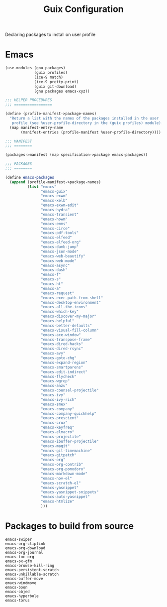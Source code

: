 :HIDDEN:
#+CATEGORY: guix
#+PROPERTY: header-args :results silent
:END:
#+TITLE: Guix Configuration

Declaring packages to install on user profile

* Emacs
#+BEGIN_SRC scheme :tangle ./packages.scm
(use-modules (gnu packages)
             (guix profiles)
             (ice-9 match)
             (ice-9 pretty-print)
             (guix git-download)
             (gnu packages emacs-xyz))

;;; HELPER PROCEDURES
;;; =================

(define (profile-manifest->package-names)
  "Return a list with the names of the packages installed in the user
   profile (see %user-profile-directory in the (guix profiles) module)."
  (map manifest-entry-name
       (manifest-entries (profile-manifest %user-profile-directory))))

;;; MANIFEST
;;; ========

(packages->manifest (map specification->package emacs-packages))

;;; PACKAGES
;;; ========

(define emacs-packages
  (append (profile-manifest->package-names)
          (list "emacs"
                "emacs-guix"
                "emacs-exwm"
                "emacs-xelb"
                "emacs-exwm-edit"
                "emacs-hydra"
                "emacs-transient"
                "emacs-howm"
                "emacs-emms"
                "emacs-circe"
                "emacs-pdf-tools"
                "emacs-elfeed"
                "emacs-elfeed-org"
                "emacs-dumb-jump"
                "emacs-json-mode"
                "emacs-web-beautify"
                "emacs-web-mode"
                "emacs-async"
                "emacs-dash"
                "emacs-f"
                "emacs-s"
                "emacs-ht"
                "emacs-a"
                "emacs-request"
                "emacs-exec-path-from-shell"
                "emacs-desktop-environment"
                "emacs-all-the-icons"
                "emacs-which-key"
                "emacs-discover-my-major"
                "emacs-helpful"
                "emacs-better-defaults"
                "emacs-visual-fill-column"
                "emacs-ace-window"
                "emacs-transpose-frame"
                "emacs-dired-hacks"
                "emacs-dired-rsync"
                "emacs-avy"
                "emacs-goto-chg"
                "emacs-expand-region"
                "emacs-smartparens"
                "emacs-edit-indirect"
                "emacs-flycheck"
                "emacs-wgrep"
                "emacs-anzu"
                "emacs-counsel-projectile"
                "emacs-ivy"
                "emacs-ivy-rich"
                "emacs-smex"
                "emacs-company"
                "emacs-company-quickhelp"
                "emacs-prescient"
                "emacs-crux"
                "emacs-keyfreq"
                "emacs-elmacro"
                "emacs-projectile"
                "emacs-ibuffer-projectile"
                "emacs-magit"
                "emacs-git-timemachine"
                "emacs-gitpatch"
                "emacs-org"
                "emacs-org-contrib"
                "emacs-org-pomodoro"
                "emacs-markdown-mode"
                "emacs-nov-el"
                "emacs-scratch-el"
                "emacs-yasnippet"
                "emacs-yasnippet-snippets"
                "emacs-auto-yasnippet"
                "emacs-htmlize"
                )))
#+END_SRC
* Packages to build from source
#+BEGIN_SRC text
emacs-swiper
emacs-org-cliplink
emacs-org-download
emacs-org-journal
emacs-toc-org
emacs-ox-gfm
emacs-browse-kill-ring
emacs-persistent-scratch
emacs-unkillable-scratch
emacs-buffer-move
emacs-windmove
emacs-boon
emacs-objed
emacs-hyperbole
emacs-torus
 #+END_SRC
